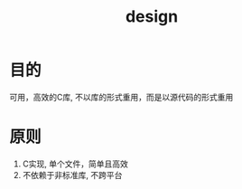 #+Title: design

* 目的
  可用，高效的C库, 不以库的形式重用，而是以源代码的形式重用
* 原则
  1. C实现, 单个文件，简单且高效
  2. 不依赖于非标准库, 不跨平台


